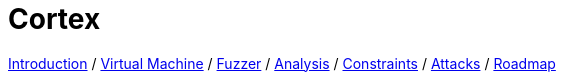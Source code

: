:doctype: book
:icons: font
:source-highlighter: highlightjs
:nofooter:
:stylesheet: boot-darkly.css

= Cortex

link:index.html[Introduction] /
link:component-vm.html[Virtual Machine] /
link:component-fuzzer.html[Fuzzer] /
link:component-analysis.html[Analysis] /
link:component-constraints.html[Constraints] /
link:component-attacks.html[Attacks] /
link:roadmap.html[Roadmap]

